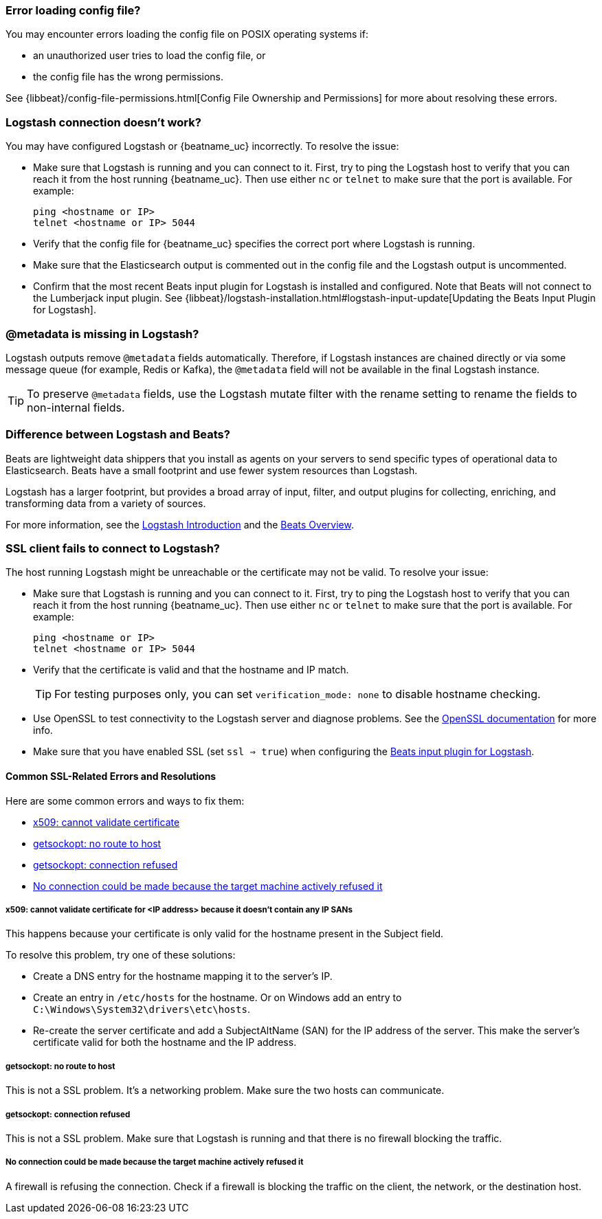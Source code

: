 //////////////////////////////////////////////////////////////////////////
//// This content is shared by all Elastic Beats. Make sure you keep the
//// descriptions here generic enough to work for all Beats that include
//// this file. When using cross references, make sure that the cross
//// references resolve correctly for any files that include this one.
//// Use the appropriate variables defined in the index.asciidoc file to
//// resolve Beat names: beatname_uc and beatname_lc.
//// Use the following include to pull this content into a doc file:
//// include::../../libbeat/docs/shared-faq.asciidoc[]
//////////////////////////////////////////////////////////////////////////

[float]
[[error-loading-config]]
=== Error loading config file?

You may encounter errors loading the config file on POSIX operating systems if:

* an unauthorized user tries to load the config file, or
* the config file has the wrong permissions.

See {libbeat}/config-file-permissions.html[Config File Ownership and Permissions]
for more about resolving these errors.

[float]
[[connection-problem]]
=== Logstash connection doesn't work?

You may have configured Logstash or {beatname_uc} incorrectly. To resolve the issue:

* Make sure that Logstash is running and you can connect to it. First, try to ping the Logstash host to verify that you can reach it
from the host running {beatname_uc}. Then use either `nc` or `telnet` to make sure that the port is available. For example:
+
[source,shell]
----------------------------------------------------------------------
ping <hostname or IP>
telnet <hostname or IP> 5044
----------------------------------------------------------------------
* Verify that the config file for {beatname_uc} specifies the correct port where Logstash is running.
* Make sure that the Elasticsearch output is commented out in the config file and the Logstash output is uncommented.
* Confirm that the most recent Beats input plugin for Logstash is installed and configured. Note that Beats will not connect
to the Lumberjack input plugin. See
{libbeat}/logstash-installation.html#logstash-input-update[Updating the Beats Input Plugin for Logstash].

[float]
[[metadata-missing]]
=== @metadata is missing in Logstash?

Logstash outputs remove `@metadata` fields automatically. Therefore, if Logstash instances are chained directly or via some message
queue (for example, Redis or Kafka), the `@metadata` field will not be available in the final Logstash instance.

TIP: To preserve `@metadata` fields, use the Logstash mutate filter with the rename setting to rename the fields to
non-internal fields.

[float]
[[diff-logstash-beats]]
=== Difference between Logstash and Beats?

Beats are lightweight data shippers that you install as agents on your servers to send specific types of operational
data to Elasticsearch. Beats have a small footprint and use fewer system resources than Logstash.

Logstash has a larger footprint, but provides a broad array of input, filter, and output plugins for collecting, enriching,
and transforming data from a variety of sources.

For more information, see the https://www.elastic.co/guide/en/logstash/current/introduction.html[Logstash Introduction] and
the https://www.elastic.co/guide/en/beats/libbeat/current/beats-reference.html[Beats Overview].

[float]
[[ssl-client-fails]]
=== SSL client fails to connect to Logstash?

The host running Logstash might be unreachable or the certificate may not be valid. To resolve your issue:

* Make sure that Logstash is running and you can connect to it. First, try to ping the Logstash host to verify that you can reach it
from the host running {beatname_uc}. Then use either `nc` or `telnet` to make sure that the port is available. For example:
+
[source,shell]
----------------------------------------------------------------------
ping <hostname or IP>
telnet <hostname or IP> 5044
----------------------------------------------------------------------

* Verify that the certificate is valid and that the hostname and IP match.
+
TIP: For testing purposes only, you can set `verification_mode: none` to disable hostname checking.

* Use OpenSSL to test connectivity to the Logstash server and diagnose problems. See the https://www.openssl.org/docs/manmaster/apps/s_client.html[OpenSSL documentation] for more info.
* Make sure that you have enabled SSL (set `ssl => true`) when configuring the https://www.elastic.co/guide/en/logstash/current/plugins-inputs-beats.html[Beats input plugin for Logstash].

[float]
==== Common SSL-Related Errors and Resolutions

Here are some common errors and ways to fix them:

* <<cannot-validate-certificate,x509: cannot validate certificate>>
* <<getsockopt-no-route-to-host,getsockopt: no route to host>>
* <<getsockopt-connection-refused,getsockopt: connection refused>>
* <<target-machine-refused-connection,No connection could be made because the target machine actively refused it>>

[float]
[[cannot-validate-certificate]]
===== x509: cannot validate certificate for <IP address> because it doesn't contain any IP SANs

This happens because your certificate is only valid for the hostname present in the Subject field.

To resolve this problem, try one of these solutions:

* Create a DNS entry for the hostname mapping it to the server's IP.
* Create an entry in `/etc/hosts` for the hostname. Or on Windows add an entry to
`C:\Windows\System32\drivers\etc\hosts`.
* Re-create the server certificate and add a SubjectAltName (SAN) for the IP address of the server. This make the
server's certificate valid for both the hostname and the IP address.

[float]
[[getsockopt-no-route-to-host]]
===== getsockopt: no route to host

This is not a SSL problem. It's a networking problem. Make sure the two hosts can communicate.

[float]
[[getsockopt-connection-refused]]
===== getsockopt: connection refused

This is not a SSL problem. Make sure that Logstash is running and that there is no firewall blocking the traffic.

[float]
[[target-machine-refused-connection]]
===== No connection could be made because the target machine actively refused it

A firewall is refusing the connection. Check if a firewall is blocking the traffic on the client, the network, or the
destination host.
